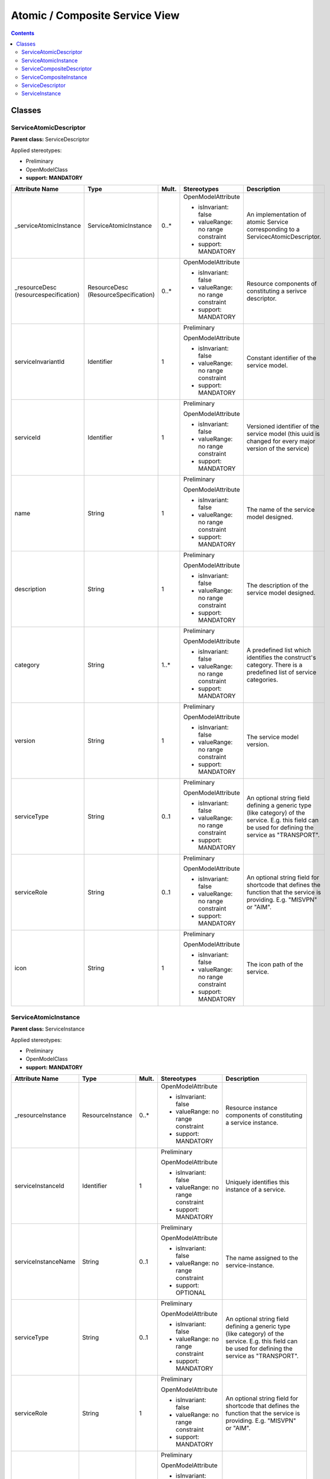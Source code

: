 .. Copyright 2020 (China Mobile)
.. This file is licensed under the CREATIVE COMMONS ATTRIBUTION 4.0 INTERNATIONAL LICENSE
.. Full license text at https://creativecommons.org/licenses/by/4.0/legalcode

Atomic / Composite Service View
~~~~~~~~~~~~~~~~~~~~~~~~~~~~~~~

.. contents::
   :depth: 3
..


|image0|

Classes
=======

ServiceAtomicDescriptor
-----------------------

**Parent class:** ServiceDescriptor

Applied stereotypes:

-  Preliminary

-  OpenModelClass

-  **support: MANDATORY**

====================================== ==================================== ========= ================================== =====================================================================================================================================================
**Attribute Name**                     **Type**                             **Mult.** **Stereotypes**                    **Description**
====================================== ==================================== ========= ================================== =====================================================================================================================================================
\_serviceAtomicInstance                ServiceAtomicInstance                0..\*     OpenModelAttribute                 An implementation of atomic Service corresponding to a ServicecAtomicDescriptor.
                                                                                                                        
                                                                                      -  isInvariant: false             
                                                                                                                        
                                                                                      -  valueRange: no range constraint
                                                                                                                        
                                                                                      -  support: MANDATORY             
\_resourceDesc (resourcespecification) ResourceDesc (ResourceSpecification) 0..\*     OpenModelAttribute                 Resource components of constituting a serivce descriptor.
                                                                                                                        
                                                                                      -  isInvariant: false             
                                                                                                                        
                                                                                      -  valueRange: no range constraint
                                                                                                                        
                                                                                      -  support: MANDATORY             
serviceInvariantId                     Identifier                           1         Preliminary                        Constant identifier of the service model.
                                                                                                                        
                                                                                      OpenModelAttribute                
                                                                                                                        
                                                                                      -  isInvariant: false             
                                                                                                                        
                                                                                      -  valueRange: no range constraint
                                                                                                                        
                                                                                      -  support: MANDATORY             
serviceId                              Identifier                           1         Preliminary                        Versioned identifier of the service model (this uuid is changed for every major version of the service)
                                                                                                                        
                                                                                      OpenModelAttribute                
                                                                                                                        
                                                                                      -  isInvariant: false             
                                                                                                                        
                                                                                      -  valueRange: no range constraint
                                                                                                                        
                                                                                      -  support: MANDATORY             
name                                   String                               1         Preliminary                        The name of the service model designed.
                                                                                                                        
                                                                                      OpenModelAttribute                
                                                                                                                        
                                                                                      -  isInvariant: false             
                                                                                                                        
                                                                                      -  valueRange: no range constraint
                                                                                                                        
                                                                                      -  support: MANDATORY             
description                            String                               1         Preliminary                        The description of the service model designed.
                                                                                                                        
                                                                                      OpenModelAttribute                
                                                                                                                        
                                                                                      -  isInvariant: false             
                                                                                                                        
                                                                                      -  valueRange: no range constraint
                                                                                                                        
                                                                                      -  support: MANDATORY             
category                               String                               1..\*     Preliminary                        A predefined list which identifies the construct's category. There is a predefined list of service categories.
                                                                                                                        
                                                                                      OpenModelAttribute                
                                                                                                                        
                                                                                      -  isInvariant: false             
                                                                                                                        
                                                                                      -  valueRange: no range constraint
                                                                                                                        
                                                                                      -  support: MANDATORY             
version                                String                               1         Preliminary                        The service model version.
                                                                                                                        
                                                                                      OpenModelAttribute                
                                                                                                                        
                                                                                      -  isInvariant: false             
                                                                                                                        
                                                                                      -  valueRange: no range constraint
                                                                                                                        
                                                                                      -  support: MANDATORY             
serviceType                            String                               0..1      Preliminary                        An optional string field defining a generic type (like category) of the service. E.g. this field can be used for defining the service as "TRANSPORT".
                                                                                                                        
                                                                                      OpenModelAttribute                
                                                                                                                        
                                                                                      -  isInvariant: false             
                                                                                                                        
                                                                                      -  valueRange: no range constraint
                                                                                                                        
                                                                                      -  support: MANDATORY             
serviceRole                            String                               0..1      Preliminary                        An optional string field for shortcode that defines the function that the service is providing. E.g. "MISVPN" or "AIM".
                                                                                                                        
                                                                                      OpenModelAttribute                
                                                                                                                        
                                                                                      -  isInvariant: false             
                                                                                                                        
                                                                                      -  valueRange: no range constraint
                                                                                                                        
                                                                                      -  support: MANDATORY             
icon                                   String                               1         Preliminary                        The icon path of the service.
                                                                                                                        
                                                                                      OpenModelAttribute                
                                                                                                                        
                                                                                      -  isInvariant: false             
                                                                                                                        
                                                                                      -  valueRange: no range constraint
                                                                                                                        
                                                                                      -  support: MANDATORY             
====================================== ==================================== ========= ================================== =====================================================================================================================================================

ServiceAtomicInstance
---------------------

**Parent class:** ServiceInstance

Applied stereotypes:

-  Preliminary

-  OpenModelClass

-  **support: MANDATORY**

=================== ================ ========= ================================== ========================================================================================================================================================================================================================================================
**Attribute Name**  **Type**         **Mult.** **Stereotypes**                    **Description**
=================== ================ ========= ================================== ========================================================================================================================================================================================================================================================
\_resourceInstance  ResourceInstance 0..\*     OpenModelAttribute                 Resource instance components of constituting a service instance.
                                                                                 
                                               -  isInvariant: false             
                                                                                 
                                               -  valueRange: no range constraint
                                                                                 
                                               -  support: MANDATORY             
serviceInstanceId   Identifier       1         Preliminary                        Uniquely identifies this instance of a service.
                                                                                 
                                               OpenModelAttribute                
                                                                                 
                                               -  isInvariant: false             
                                                                                 
                                               -  valueRange: no range constraint
                                                                                 
                                               -  support: MANDATORY             
serviceInstanceName String           0..1      Preliminary                        The name assigned to the service-instance.
                                                                                 
                                               OpenModelAttribute                
                                                                                 
                                               -  isInvariant: false             
                                                                                 
                                               -  valueRange: no range constraint
                                                                                 
                                               -  support: OPTIONAL              
serviceType         String           0..1      Preliminary                        An optional string field defining a generic type (like category) of the service. E.g. this field can be used for defining the service as "TRANSPORT".
                                                                                 
                                               OpenModelAttribute                
                                                                                 
                                               -  isInvariant: false             
                                                                                 
                                               -  valueRange: no range constraint
                                                                                 
                                               -  support: MANDATORY             
serviceRole         String           1         Preliminary                        An optional string field for shortcode that defines the function that the service is providing. E.g. "MISVPN" or "AIM".
                                                                                 
                                               OpenModelAttribute                
                                                                                 
                                               -  isInvariant: false             
                                                                                 
                                               -  valueRange: no range constraint
                                                                                 
                                               -  support: MANDATORY             
selfLink            Uri              1         Preliminary                        URL to endpoint where more details can be gotten.
                                                                                 
                                               OpenModelAttribute                
                                                                                 
                                               -  isInvariant: false             
                                                                                 
                                               -  valueRange: no range constraint
                                                                                 
                                               -  support: MANDATORY             
orchestrationStatus String           1         Preliminary                        Orchestration status of the service instance.
                                                                                 
                                               OpenModelAttribute                
                                                                                 
                                               -  isInvariant: false             
                                                                                 
                                               -  valueRange: no range constraint
                                                                                 
                                               -  support: MANDATORY             
nsStatus            String           1         Preliminary                        Describe NS instance staus: instantiating(creating the Networek Service instance), active(the existed Network Service instance is under using), terminating(the existed Network Service instance stops using) or etc(healing and other possible status).
                                                                                 
                                               OpenModelAttribute                
                                                                                 
                                               -  isInvariant: false             
                                                                                 
                                               -  valueRange: no range constraint
                                                                                 
                                               -  support: MANDATORY             
=================== ================ ========= ================================== ========================================================================================================================================================================================================================================================

ServiceCompositeDescriptor
--------------------------

ServcieCompositeDescriptor is used to model the design time
representation of a service component or network service.

**Parent class:** ServiceDescriptor

Applied stereotypes:

-  Preliminary

-  OpenModelClass

-  **support: MANDATORY**

====================================== ==================================== ========= ================================== =====================================================================================================================================================
**Attribute Name**                     **Type**                             **Mult.** **Stereotypes**                    **Description**
====================================== ==================================== ========= ================================== =====================================================================================================================================================
\_serviceDescriptor                    ServiceDescriptor                    0..\*     OpenModelAttribute                 Describe the nested relationship between multiple Service Descriptors.
                                                                                                                        
                                                                                      -  isInvariant: false             
                                                                                                                        
                                                                                      -  valueRange: no range constraint
                                                                                                                        
                                                                                      -  support: MANDATORY             
\_serviceCompositeInstance             ServiceCompositeInstance             0..\*     OpenModelAttribute                 An implementation of composite Service corresponding to a ServiceCompositeDescriptor.
                                                                                                                        
                                                                                      -  isInvariant: false             
                                                                                                                        
                                                                                      -  valueRange: no range constraint
                                                                                                                        
                                                                                      -  support: MANDATORY             
\_resourceDesc (resourcespecification) ResourceDesc (ResourceSpecification) 0..\*     OpenModelAttribute                 Resource components of constituting a serivce descriptor.
                                                                                                                        
                                                                                      -  isInvariant: false             
                                                                                                                        
                                                                                      -  valueRange: no range constraint
                                                                                                                        
                                                                                      -  support: MANDATORY             
serviceInvariantId                     Identifier                           1         Preliminary                        Constant identifier of the service model.
                                                                                                                        
                                                                                      OpenModelAttribute                
                                                                                                                        
                                                                                      -  isInvariant: false             
                                                                                                                        
                                                                                      -  valueRange: no range constraint
                                                                                                                        
                                                                                      -  support: MANDATORY             
serviceId                              Identifier                           1         Preliminary                        Versioned identifier of the service model (this uuid is changed for every major version of the service)
                                                                                                                        
                                                                                      OpenModelAttribute                
                                                                                                                        
                                                                                      -  isInvariant: false             
                                                                                                                        
                                                                                      -  valueRange: no range constraint
                                                                                                                        
                                                                                      -  support: MANDATORY             
name                                   String                               1         Preliminary                        The name of the service model designed.
                                                                                                                        
                                                                                      OpenModelAttribute                
                                                                                                                        
                                                                                      -  isInvariant: false             
                                                                                                                        
                                                                                      -  valueRange: no range constraint
                                                                                                                        
                                                                                      -  support: MANDATORY             
description                            String                               1         Preliminary                        The description of the service model designed.
                                                                                                                        
                                                                                      OpenModelAttribute                
                                                                                                                        
                                                                                      -  isInvariant: false             
                                                                                                                        
                                                                                      -  valueRange: no range constraint
                                                                                                                        
                                                                                      -  support: MANDATORY             
category                               String                               1..\*     Preliminary                        A predefined list which identifies the construct's category. There is a predefined list of service categories.
                                                                                                                        
                                                                                      OpenModelAttribute                
                                                                                                                        
                                                                                      -  isInvariant: false             
                                                                                                                        
                                                                                      -  valueRange: no range constraint
                                                                                                                        
                                                                                      -  support: MANDATORY             
version                                String                               1         Preliminary                        The service model version.
                                                                                                                        
                                                                                      OpenModelAttribute                
                                                                                                                        
                                                                                      -  isInvariant: false             
                                                                                                                        
                                                                                      -  valueRange: no range constraint
                                                                                                                        
                                                                                      -  support: MANDATORY             
serviceType                            String                               0..1      Preliminary                        An optional string field defining a generic type (like category) of the service. E.g. this field can be used for defining the service as "TRANSPORT".
                                                                                                                        
                                                                                      OpenModelAttribute                
                                                                                                                        
                                                                                      -  isInvariant: false             
                                                                                                                        
                                                                                      -  valueRange: no range constraint
                                                                                                                        
                                                                                      -  support: MANDATORY             
serviceRole                            String                               0..1      Preliminary                        An optional string field for shortcode that defines the function that the service is providing. E.g. "MISVPN" or "AIM".
                                                                                                                        
                                                                                      OpenModelAttribute                
                                                                                                                        
                                                                                      -  isInvariant: false             
                                                                                                                        
                                                                                      -  valueRange: no range constraint
                                                                                                                        
                                                                                      -  support: MANDATORY             
icon                                   String                               1         Preliminary                        The icon path of the service.
                                                                                                                        
                                                                                      OpenModelAttribute                
                                                                                                                        
                                                                                      -  isInvariant: false             
                                                                                                                        
                                                                                      -  valueRange: no range constraint
                                                                                                                        
                                                                                      -  support: MANDATORY             
====================================== ==================================== ========= ================================== =====================================================================================================================================================

ServiceCompositeInstance
------------------------

**Parent class:** ServiceInstance

Applied stereotypes:

-  Preliminary

-  OpenModelClass

-  **support: MANDATORY**

=================== ================ ========= ================================== ========================================================================================================================================================================================================================================================
**Attribute Name**  **Type**         **Mult.** **Stereotypes**                    **Description**
=================== ================ ========= ================================== ========================================================================================================================================================================================================================================================
\_resourceInstance  ResourceInstance 0..\*     OpenModelAttribute                 Resource instance components of constituting a service instance.
                                                                                 
                                               -  isInvariant: false             
                                                                                 
                                               -  valueRange: no range constraint
                                                                                 
                                               -  support: MANDATORY             
serviceInstanceId   Identifier       1         Preliminary                        Uniquely identifies this instance of a service.
                                                                                 
                                               OpenModelAttribute                
                                                                                 
                                               -  isInvariant: false             
                                                                                 
                                               -  valueRange: no range constraint
                                                                                 
                                               -  support: MANDATORY             
serviceInstanceName String           0..1      Preliminary                        The name assigned to the service-instance.
                                                                                 
                                               OpenModelAttribute                
                                                                                 
                                               -  isInvariant: false             
                                                                                 
                                               -  valueRange: no range constraint
                                                                                 
                                               -  support: OPTIONAL              
serviceType         String           0..1      Preliminary                        An optional string field defining a generic type (like category) of the service. E.g. this field can be used for defining the service as "TRANSPORT".
                                                                                 
                                               OpenModelAttribute                
                                                                                 
                                               -  isInvariant: false             
                                                                                 
                                               -  valueRange: no range constraint
                                                                                 
                                               -  support: MANDATORY             
serviceRole         String           1         Preliminary                        An optional string field for shortcode that defines the function that the service is providing. E.g. "MISVPN" or "AIM".
                                                                                 
                                               OpenModelAttribute                
                                                                                 
                                               -  isInvariant: false             
                                                                                 
                                               -  valueRange: no range constraint
                                                                                 
                                               -  support: MANDATORY             
selfLink            Uri              1         Preliminary                        URL to endpoint where more details can be gotten.
                                                                                 
                                               OpenModelAttribute                
                                                                                 
                                               -  isInvariant: false             
                                                                                 
                                               -  valueRange: no range constraint
                                                                                 
                                               -  support: MANDATORY             
orchestrationStatus String           1         Preliminary                        Orchestration status of the service instance.
                                                                                 
                                               OpenModelAttribute                
                                                                                 
                                               -  isInvariant: false             
                                                                                 
                                               -  valueRange: no range constraint
                                                                                 
                                               -  support: MANDATORY             
nsStatus            String           1         Preliminary                        Describe NS instance staus: instantiating(creating the Networek Service instance), active(the existed Network Service instance is under using), terminating(the existed Network Service instance stops using) or etc(healing and other possible status).
                                                                                 
                                               OpenModelAttribute                
                                                                                 
                                               -  isInvariant: false             
                                                                                 
                                               -  valueRange: no range constraint
                                                                                 
                                               -  support: MANDATORY             
=================== ================ ========= ================================== ========================================================================================================================================================================================================================================================

ServiceDescriptor
-----------------

ServiceDescriptor is used to model the design time representation of a
service.

Applied stereotypes:

-  Preliminary

-  OpenModelClass

-  **support: MANDATORY**

================== ========== ========= ================================== =====================================================================================================================================================
**Attribute Name** **Type**   **Mult.** **Stereotypes**                    **Description**
================== ========== ========= ================================== =====================================================================================================================================================
serviceInvariantId Identifier 1         Preliminary                        Constant identifier of the service model.
                                                                          
                                        OpenModelAttribute                
                                                                          
                                        -  isInvariant: false             
                                                                          
                                        -  valueRange: no range constraint
                                                                          
                                        -  support: MANDATORY             
serviceId          Identifier 1         Preliminary                        Versioned identifier of the service model (this uuid is changed for every major version of the service)
                                                                          
                                        OpenModelAttribute                
                                                                          
                                        -  isInvariant: false             
                                                                          
                                        -  valueRange: no range constraint
                                                                          
                                        -  support: MANDATORY             
name               String     1         Preliminary                        The name of the service model designed.
                                                                          
                                        OpenModelAttribute                
                                                                          
                                        -  isInvariant: false             
                                                                          
                                        -  valueRange: no range constraint
                                                                          
                                        -  support: MANDATORY             
description        String     1         Preliminary                        The description of the service model designed.
                                                                          
                                        OpenModelAttribute                
                                                                          
                                        -  isInvariant: false             
                                                                          
                                        -  valueRange: no range constraint
                                                                          
                                        -  support: MANDATORY             
category           String     1..\*     Preliminary                        A predefined list which identifies the construct's category. There is a predefined list of service categories.
                                                                          
                                        OpenModelAttribute                
                                                                          
                                        -  isInvariant: false             
                                                                          
                                        -  valueRange: no range constraint
                                                                          
                                        -  support: MANDATORY             
version            String     1         Preliminary                        The service model version.
                                                                          
                                        OpenModelAttribute                
                                                                          
                                        -  isInvariant: false             
                                                                          
                                        -  valueRange: no range constraint
                                                                          
                                        -  support: MANDATORY             
serviceType        String     0..1      Preliminary                        An optional string field defining a generic type (like category) of the service. E.g. this field can be used for defining the service as "TRANSPORT".
                                                                          
                                        OpenModelAttribute                
                                                                          
                                        -  isInvariant: false             
                                                                          
                                        -  valueRange: no range constraint
                                                                          
                                        -  support: MANDATORY             
serviceRole        String     0..1      Preliminary                        An optional string field for shortcode that defines the function that the service is providing. E.g. "MISVPN" or "AIM".
                                                                          
                                        OpenModelAttribute                
                                                                          
                                        -  isInvariant: false             
                                                                          
                                        -  valueRange: no range constraint
                                                                          
                                        -  support: MANDATORY             
icon               String     1         Preliminary                        The icon path of the service.
                                                                          
                                        OpenModelAttribute                
                                                                          
                                        -  isInvariant: false             
                                                                          
                                        -  valueRange: no range constraint
                                                                          
                                        -  support: MANDATORY             
================== ========== ========= ================================== =====================================================================================================================================================

ServiceInstance
---------------

ServiceInstance is used to model the run time representation of a
service.

Applied stereotypes:

-  Preliminary

-  OpenModelClass

-  **support: MANDATORY**

=================== ========== ========= ================================== ========================================================================================================================================================================================================================================================
**Attribute Name**  **Type**   **Mult.** **Stereotypes**                    **Description**
=================== ========== ========= ================================== ========================================================================================================================================================================================================================================================
serviceInstanceId   Identifier 1         Preliminary                        Uniquely identifies this instance of a service.
                                                                           
                                         OpenModelAttribute                
                                                                           
                                         -  isInvariant: false             
                                                                           
                                         -  valueRange: no range constraint
                                                                           
                                         -  support: MANDATORY             
serviceInstanceName String     0..1      Preliminary                        The name assigned to the service-instance.
                                                                           
                                         OpenModelAttribute                
                                                                           
                                         -  isInvariant: false             
                                                                           
                                         -  valueRange: no range constraint
                                                                           
                                         -  support: OPTIONAL              
serviceType         String     0..1      Preliminary                        An optional string field defining a generic type (like category) of the service. E.g. this field can be used for defining the service as "TRANSPORT".
                                                                           
                                         OpenModelAttribute                
                                                                           
                                         -  isInvariant: false             
                                                                           
                                         -  valueRange: no range constraint
                                                                           
                                         -  support: MANDATORY             
serviceRole         String     1         Preliminary                        An optional string field for shortcode that defines the function that the service is providing. E.g. "MISVPN" or "AIM".
                                                                           
                                         OpenModelAttribute                
                                                                           
                                         -  isInvariant: false             
                                                                           
                                         -  valueRange: no range constraint
                                                                           
                                         -  support: MANDATORY             
selfLink            Uri        1         Preliminary                        URL to endpoint where more details can be gotten.
                                                                           
                                         OpenModelAttribute                
                                                                           
                                         -  isInvariant: false             
                                                                           
                                         -  valueRange: no range constraint
                                                                           
                                         -  support: MANDATORY             
orchestrationStatus String     1         Preliminary                        Orchestration status of the service instance.
                                                                           
                                         OpenModelAttribute                
                                                                           
                                         -  isInvariant: false             
                                                                           
                                         -  valueRange: no range constraint
                                                                           
                                         -  support: MANDATORY             
nsStatus            String     1         Preliminary                        Describe NS instance staus: instantiating(creating the Networek Service instance), active(the existed Network Service instance is under using), terminating(the existed Network Service instance stops using) or etc(healing and other possible status).
                                                                           
                                         OpenModelAttribute                
                                                                           
                                         -  isInvariant: false             
                                                                           
                                         -  valueRange: no range constraint
                                                                           
                                         -  support: MANDATORY             
=================== ========== ========= ================================== ========================================================================================================================================================================================================================================================

.. |image0| image:: Nested Service final for Rst.png

